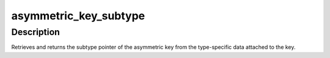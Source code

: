 .. -*- coding: utf-8; mode: rst -*-
.. src-file: include/keys/asymmetric-subtype.h

.. _`asymmetric_key_subtype`:

asymmetric_key_subtype
======================

.. c:function:: struct asymmetric_key_subtype *asymmetric_key_subtype(const struct key *key)

    Get the subtype from an asymmetric key

    :param const struct key \*key:
        The key of interest.

.. _`asymmetric_key_subtype.description`:

Description
-----------

Retrieves and returns the subtype pointer of the asymmetric key from the
type-specific data attached to the key.

.. This file was automatic generated / don't edit.

